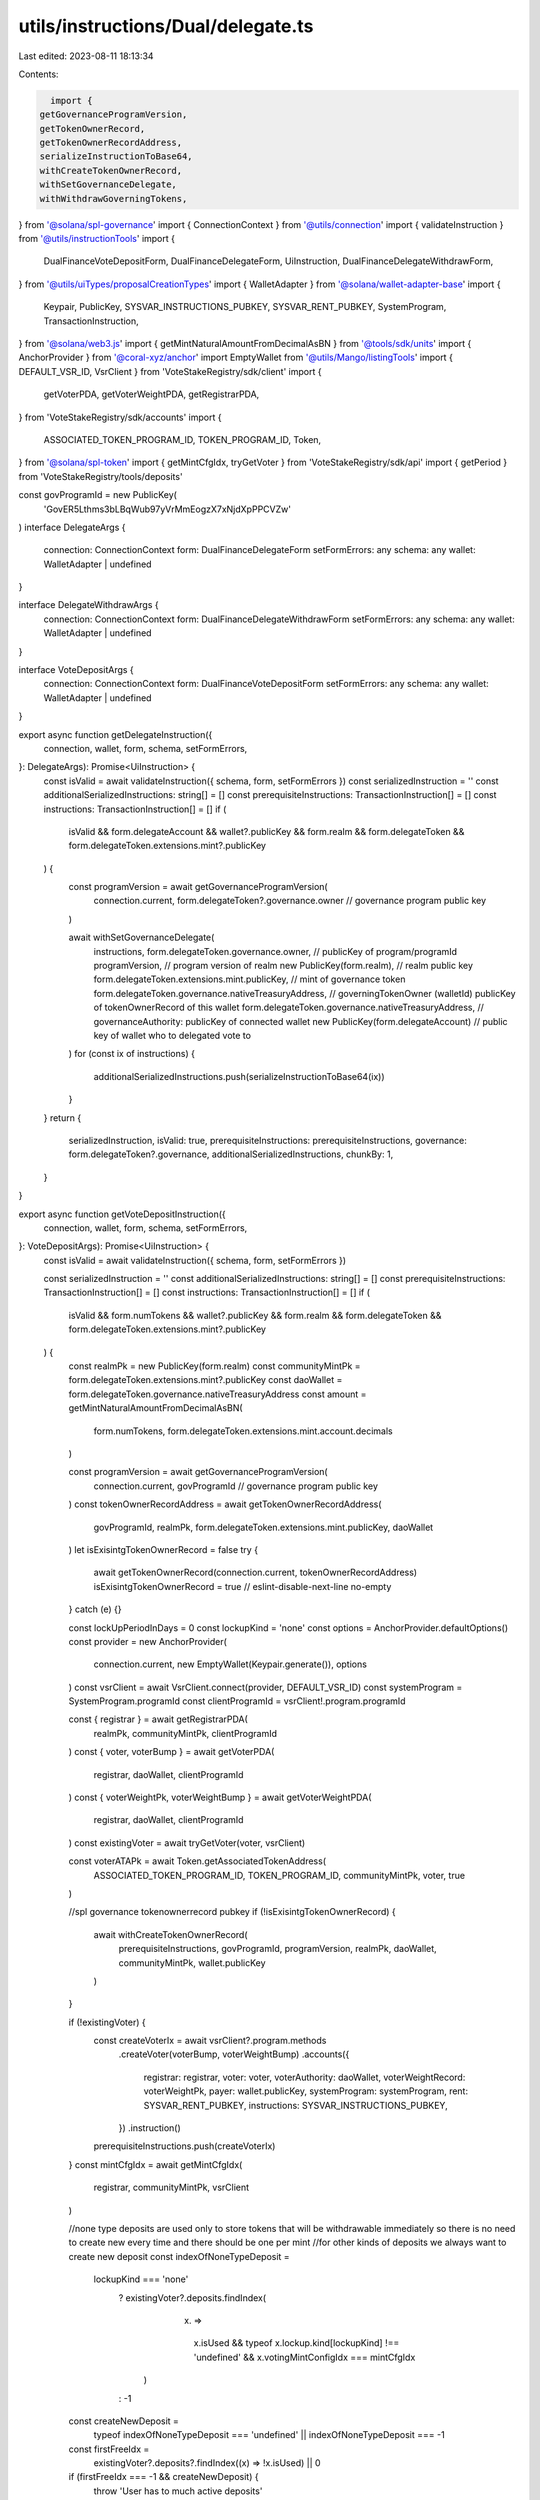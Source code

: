 utils/instructions/Dual/delegate.ts
===================================

Last edited: 2023-08-11 18:13:34

Contents:

.. code-block:: ts

    import {
  getGovernanceProgramVersion,
  getTokenOwnerRecord,
  getTokenOwnerRecordAddress,
  serializeInstructionToBase64,
  withCreateTokenOwnerRecord,
  withSetGovernanceDelegate,
  withWithdrawGoverningTokens,
} from '@solana/spl-governance'
import { ConnectionContext } from '@utils/connection'
import { validateInstruction } from '@utils/instructionTools'
import {
  DualFinanceVoteDepositForm,
  DualFinanceDelegateForm,
  UiInstruction,
  DualFinanceDelegateWithdrawForm,
} from '@utils/uiTypes/proposalCreationTypes'
import { WalletAdapter } from '@solana/wallet-adapter-base'
import {
  Keypair,
  PublicKey,
  SYSVAR_INSTRUCTIONS_PUBKEY,
  SYSVAR_RENT_PUBKEY,
  SystemProgram,
  TransactionInstruction,
} from '@solana/web3.js'
import { getMintNaturalAmountFromDecimalAsBN } from '@tools/sdk/units'
import { AnchorProvider } from '@coral-xyz/anchor'
import EmptyWallet from '@utils/Mango/listingTools'
import { DEFAULT_VSR_ID, VsrClient } from 'VoteStakeRegistry/sdk/client'
import {
  getVoterPDA,
  getVoterWeightPDA,
  getRegistrarPDA,
} from 'VoteStakeRegistry/sdk/accounts'
import {
  ASSOCIATED_TOKEN_PROGRAM_ID,
  TOKEN_PROGRAM_ID,
  Token,
} from '@solana/spl-token'
import { getMintCfgIdx, tryGetVoter } from 'VoteStakeRegistry/sdk/api'
import { getPeriod } from 'VoteStakeRegistry/tools/deposits'

const govProgramId = new PublicKey(
  'GovER5Lthms3bLBqWub97yVrMmEogzX7xNjdXpPPCVZw'
)
interface DelegateArgs {
  connection: ConnectionContext
  form: DualFinanceDelegateForm
  setFormErrors: any
  schema: any
  wallet: WalletAdapter | undefined
}

interface DelegateWithdrawArgs {
  connection: ConnectionContext
  form: DualFinanceDelegateWithdrawForm
  setFormErrors: any
  schema: any
  wallet: WalletAdapter | undefined
}

interface VoteDepositArgs {
  connection: ConnectionContext
  form: DualFinanceVoteDepositForm
  setFormErrors: any
  schema: any
  wallet: WalletAdapter | undefined
}

export async function getDelegateInstruction({
  connection,
  wallet,
  form,
  schema,
  setFormErrors,
}: DelegateArgs): Promise<UiInstruction> {
  const isValid = await validateInstruction({ schema, form, setFormErrors })
  const serializedInstruction = ''
  const additionalSerializedInstructions: string[] = []
  const prerequisiteInstructions: TransactionInstruction[] = []
  const instructions: TransactionInstruction[] = []
  if (
    isValid &&
    form.delegateAccount &&
    wallet?.publicKey &&
    form.realm &&
    form.delegateToken &&
    form.delegateToken.extensions.mint?.publicKey
  ) {
    const programVersion = await getGovernanceProgramVersion(
      connection.current,
      form.delegateToken?.governance.owner // governance program public key
    )

    await withSetGovernanceDelegate(
      instructions,
      form.delegateToken.governance.owner, // publicKey of program/programId
      programVersion, // program version of realm
      new PublicKey(form.realm), // realm public key
      form.delegateToken.extensions.mint.publicKey, // mint of governance token
      form.delegateToken.governance.nativeTreasuryAddress, // governingTokenOwner (walletId) publicKey of tokenOwnerRecord of this wallet
      form.delegateToken.governance.nativeTreasuryAddress, // governanceAuthority: publicKey of connected wallet
      new PublicKey(form.delegateAccount) // public key of wallet who to delegated vote to
    )
    for (const ix of instructions) {
      additionalSerializedInstructions.push(serializeInstructionToBase64(ix))
    }
  }
  return {
    serializedInstruction,
    isValid: true,
    prerequisiteInstructions: prerequisiteInstructions,
    governance: form.delegateToken?.governance,
    additionalSerializedInstructions,
    chunkBy: 1,
  }
}

export async function getVoteDepositInstruction({
  connection,
  wallet,
  form,
  schema,
  setFormErrors,
}: VoteDepositArgs): Promise<UiInstruction> {
  const isValid = await validateInstruction({ schema, form, setFormErrors })

  const serializedInstruction = ''
  const additionalSerializedInstructions: string[] = []
  const prerequisiteInstructions: TransactionInstruction[] = []
  const instructions: TransactionInstruction[] = []
  if (
    isValid &&
    form.numTokens &&
    wallet?.publicKey &&
    form.realm &&
    form.delegateToken &&
    form.delegateToken.extensions.mint?.publicKey
  ) {
    const realmPk = new PublicKey(form.realm)
    const communityMintPk = form.delegateToken.extensions.mint?.publicKey
    const daoWallet = form.delegateToken.governance.nativeTreasuryAddress
    const amount = getMintNaturalAmountFromDecimalAsBN(
      form.numTokens,
      form.delegateToken.extensions.mint.account.decimals
    )

    const programVersion = await getGovernanceProgramVersion(
      connection.current,
      govProgramId // governance program public key
    )
    const tokenOwnerRecordAddress = await getTokenOwnerRecordAddress(
      govProgramId,
      realmPk,
      form.delegateToken.extensions.mint.publicKey,
      daoWallet
    )
    let isExisintgTokenOwnerRecord = false
    try {
      await getTokenOwnerRecord(connection.current, tokenOwnerRecordAddress)
      isExisintgTokenOwnerRecord = true
      // eslint-disable-next-line no-empty
    } catch (e) {}

    const lockUpPeriodInDays = 0
    const lockupKind = 'none'
    const options = AnchorProvider.defaultOptions()
    const provider = new AnchorProvider(
      connection.current,
      new EmptyWallet(Keypair.generate()),
      options
    )
    const vsrClient = await VsrClient.connect(provider, DEFAULT_VSR_ID)
    const systemProgram = SystemProgram.programId
    const clientProgramId = vsrClient!.program.programId

    const { registrar } = await getRegistrarPDA(
      realmPk,
      communityMintPk,
      clientProgramId
    )
    const { voter, voterBump } = await getVoterPDA(
      registrar,
      daoWallet,
      clientProgramId
    )
    const { voterWeightPk, voterWeightBump } = await getVoterWeightPDA(
      registrar,
      daoWallet,
      clientProgramId
    )
    const existingVoter = await tryGetVoter(voter, vsrClient)

    const voterATAPk = await Token.getAssociatedTokenAddress(
      ASSOCIATED_TOKEN_PROGRAM_ID,
      TOKEN_PROGRAM_ID,
      communityMintPk,
      voter,
      true
    )

    //spl governance tokenownerrecord pubkey
    if (!isExisintgTokenOwnerRecord) {
      await withCreateTokenOwnerRecord(
        prerequisiteInstructions,
        govProgramId,
        programVersion,
        realmPk,
        daoWallet,
        communityMintPk,
        wallet.publicKey
      )
    }

    if (!existingVoter) {
      const createVoterIx = await vsrClient?.program.methods
        .createVoter(voterBump, voterWeightBump)
        .accounts({
          registrar: registrar,
          voter: voter,
          voterAuthority: daoWallet,
          voterWeightRecord: voterWeightPk,
          payer: wallet.publicKey,
          systemProgram: systemProgram,
          rent: SYSVAR_RENT_PUBKEY,
          instructions: SYSVAR_INSTRUCTIONS_PUBKEY,
        })
        .instruction()
      prerequisiteInstructions.push(createVoterIx)
    }
    const mintCfgIdx = await getMintCfgIdx(
      registrar,
      communityMintPk,
      vsrClient
    )

    //none type deposits are used only to store tokens that will be withdrawable immediately so there is no need to create new every time and there should be one per mint
    //for other kinds of deposits we always want to create new deposit
    const indexOfNoneTypeDeposit =
      lockupKind === 'none'
        ? existingVoter?.deposits.findIndex(
            (x) =>
              x.isUsed &&
              typeof x.lockup.kind[lockupKind] !== 'undefined' &&
              x.votingMintConfigIdx === mintCfgIdx
          )
        : -1

    const createNewDeposit =
      typeof indexOfNoneTypeDeposit === 'undefined' ||
      indexOfNoneTypeDeposit === -1

    const firstFreeIdx =
      existingVoter?.deposits?.findIndex((x) => !x.isUsed) || 0

    if (firstFreeIdx === -1 && createNewDeposit) {
      throw 'User has to much active deposits'
    }

    if (createNewDeposit) {
      //in case we do monthly close up we pass months not days.
      const period = getPeriod(lockUpPeriodInDays, lockupKind)
      const createDepositEntryInstruction = await vsrClient?.program.methods
        .createDepositEntry(
          firstFreeIdx,
          { [lockupKind]: {} },
          //lockup starts now
          null,
          period,
          false
        )
        .accounts({
          registrar: registrar,
          voter: voter,
          payer: daoWallet,
          voterAuthority: daoWallet,
          depositMint: communityMintPk,
          rent: SYSVAR_RENT_PUBKEY,
          systemProgram: systemProgram,
          tokenProgram: TOKEN_PROGRAM_ID,
          associatedTokenProgram: ASSOCIATED_TOKEN_PROGRAM_ID,
          vault: voterATAPk,
        })
        .instruction()
      instructions.push(createDepositEntryInstruction)
    }

    const depositIdx = !createNewDeposit
      ? indexOfNoneTypeDeposit!
      : firstFreeIdx

    const depositInstruction = await vsrClient?.program.methods
      .deposit(depositIdx, amount)
      .accounts({
        registrar: registrar,
        voter: voter,
        vault: voterATAPk,
        depositToken: form.delegateToken.pubkey,
        depositAuthority: daoWallet,
        tokenProgram: TOKEN_PROGRAM_ID,
      })
      .instruction()
    instructions.push(depositInstruction)

    for (const ix of instructions) {
      additionalSerializedInstructions.push(serializeInstructionToBase64(ix))
    }
  }

  return {
    serializedInstruction,
    isValid: true,
    prerequisiteInstructions: prerequisiteInstructions,
    governance: form.delegateToken?.governance,
    additionalSerializedInstructions,
    chunkBy: 1,
  }
}

// TODO: withdraw from vsr
// TODO: Remove need for delegateToken
// TODO: use a prequiste if community mint ata was burnt
// TODO: Relinquish vote or finalize if delegate has active vote
export async function getDelegateWithdrawInstruction({
  connection,
  wallet,
  form,
  schema,
  setFormErrors,
}: DelegateWithdrawArgs): Promise<UiInstruction> {
  const isValid = await validateInstruction({ schema, form, setFormErrors })
  const serializedInstruction = ''
  const additionalSerializedInstructions: string[] = []
  const prerequisiteInstructions: TransactionInstruction[] = []
  const instructions: TransactionInstruction[] = []
  if (
    isValid &&
    wallet?.publicKey &&
    form.realm &&
    form.delegateToken &&
    form.delegateToken.extensions.mint?.publicKey
  ) {
    const programVersion = await getGovernanceProgramVersion(
      connection.current,
      govProgramId // governance program public key
    )

    await withSetGovernanceDelegate(
      instructions,
      govProgramId, // publicKey of program/programId
      programVersion, // program version of realm
      new PublicKey(form.realm), // realm public key
      form.delegateToken.extensions.mint.publicKey, // mint of governance token
      form.delegateToken.governance.nativeTreasuryAddress, // governingTokenOwner (walletId) publicKey of tokenOwnerRecord of this wallet
      form.delegateToken.governance.nativeTreasuryAddress, // governanceAuthority: publicKey of connected wallet
      // @ts-ignore
      null // remove delegate
    )

    await withWithdrawGoverningTokens(
      instructions,
      govProgramId, // publicKey of program/programId
      programVersion, // program version of realm
      new PublicKey(form.realm), // realm public key
      form.delegateToken.pubkey,
      form.delegateToken.extensions.mint.publicKey,
      form.delegateToken.governance.nativeTreasuryAddress
    )
    for (const ix of instructions) {
      additionalSerializedInstructions.push(serializeInstructionToBase64(ix))
    }
  }
  return {
    serializedInstruction,
    isValid: true,
    prerequisiteInstructions: prerequisiteInstructions,
    governance: form.delegateToken?.governance,
    additionalSerializedInstructions,
    chunkBy: 2,
  }
}


